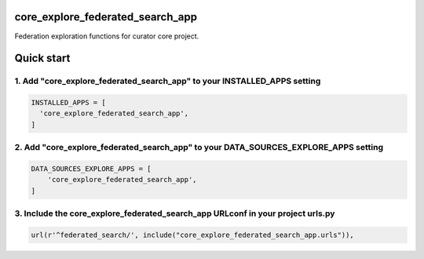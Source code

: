 core_explore_federated_search_app
=================================

Federation exploration functions for curator core project.

Quick start
===========

1. Add "core_explore_federated_search_app" to your INSTALLED_APPS setting
-------------------------------------------------------------------------

.. code:: python

    INSTALLED_APPS = [
      'core_explore_federated_search_app',
    ]

2. Add "core_explore_federated_search_app" to your DATA_SOURCES_EXPLORE_APPS setting
------------------------------------------------------------------------------------

.. code:: python

    DATA_SOURCES_EXPLORE_APPS = [
        'core_explore_federated_search_app',
    ]

3. Include the core_explore_federated_search_app URLconf in your project urls.py
--------------------------------------------------------------------------------

.. code:: python

    url(r'^federated_search/', include("core_explore_federated_search_app.urls")),
